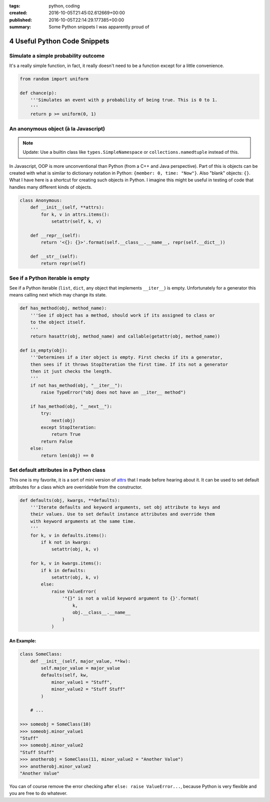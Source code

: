 :tags: python, coding
:created: 2016-10-05T21:45:02.612669+00:00
:published: 2016-10-05T22:14:29.177385+00:00
:summary: Some Python snippets I was apparently proud of

#############################
4 Useful Python Code Snippets
#############################

.. post-info-start

.. card::

    :material-regular:`calendar_month` 2016-10-05
    :material-regular:`sell` :bdg-ref-primary-line:`python <tag-python>` :bdg-ref-primary-line:`coding <tag-coding>`


.. post-info-end

=====================================
Simulate a simple probability outcome
=====================================

It's a really simple function, in fact, it really doesn't need to be a function except for a little convenience.

.. code-block:: python

    from random import uniform

    def chance(p):
        '''Simulates an event with p probability of being true. This is 0 to 1.
        '''
        return p >= uniform(0, 1)

=====================================
An anonymous object (à la Javascript)
=====================================

.. note::

    Update: Use a builtin class like ``types.SimpleNamespace`` or ``collections.namedtuple`` instead of this.

In Javascript, OOP is more unconventional than Python (from a C++ and Java perspective).
Part of this is objects can be created with what is similar to dictionary notation in Python: ``{member: 0, time: "Now"}``.
Also "blank" objects: ``{}``.
What I have here is a shortcut for creating such objects in Python.
I imagine this might be useful in testing of code that handles many different kinds of objects.

.. code-block:: python

    class Anonymous:
        def __init__(self, **attrs):
            for k, v in attrs.items():
                setattr(self, k, v)

        def __repr__(self):
            return '<{}: {}>'.format(self.__class__.__name__, repr(self.__dict__))

        def __str__(self):
            return repr(self)

=================================
See if a Python iterable is empty
=================================

See if a Python iterable (``list``, ``dict``, any object that implements ``__iter__``) is empty.
Unfortunately for a generator this means calling next which may change its state.

.. code-block:: python

    def has_method(obj, method_name):
        '''See if object has a method, should work if its assigned to class or
        to the object itself.
        '''
        return hasattr(obj, method_name) and callable(getattr(obj, method_name))

    def is_empty(obj):
        '''Determines if a iter object is empty. First checks if its a generator,
        then sees if it throws StopIteration the first time. If its not a generator
        then it just checks the length.
        '''
        if not has_method(obj, "__iter__"):
            raise TypeError("obj does not have an __iter__ method")

        if has_method(obj, "__next__"):
            try:
                next(obj)
            except StopIteration:
                return True
            return False
        else:
            return len(obj) == 0

========================================
Set default attributes in a Python class
========================================

This one is my favorite, it is a sort of mini version of `attrs <https://github.com/hynek/attrs>`__ that I made before hearing about it.
It can be used to set default attributes for a class which are overridable from the constructor.

.. code-block:: python

    def defaults(obj, kwargs, **defaults):
        '''Iterate defaults and keyword arguments, set obj attribute to keys and
        their values. Use to set default instance attributes and override them
        with keyword arguments at the same time.
        '''
        for k, v in defaults.items():
            if k not in kwargs:
                setattr(obj, k, v)

        for k, v in kwargs.items():
            if k in defaults:
                setattr(obj, k, v)
            else:
                raise ValueError(
                    '"{}" is not a valid keyword argument to {}'.format(
                        k,
                        obj.__class__.__name__
                    )
                )

An Example:
-----------

.. code-block:: python

    class SomeClass:
        def __init__(self, major_value, **kw):
            self.major_value = major_value
            defaults(self, kw,
                minor_value1 = "Stuff",
                minor_value2 = "Stuff Stuff"
            )

        # ...

    >>> someobj = SomeClass(10)
    >>> someobj.minor_value1
    "Stuff"
    >>> someobj.minor_value2
    "Stuff Stuff"
    >>> anotherobj = SomeClass(11, minor_value2 = "Another Value")
    >>> anotherobj.minor_value2
    "Another Value"

You can of course remove the error checking after ``else: raise ValueError...``, because Python is very flexible and you are free to do whatever.
